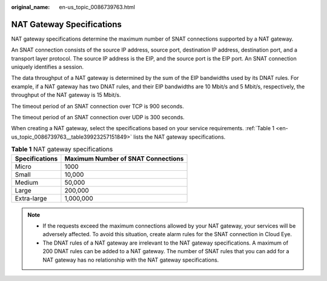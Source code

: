 :original_name: en-us_topic_0086739763.html

.. _en-us_topic_0086739763:

NAT Gateway Specifications
==========================

NAT gateway specifications determine the maximum number of SNAT connections supported by a NAT gateway.

An SNAT connection consists of the source IP address, source port, destination IP address, destination port, and a transport layer protocol. The source IP address is the EIP, and the source port is the EIP port. An SNAT connection uniquely identifies a session.

The data throughput of a NAT gateway is determined by the sum of the EIP bandwidths used by its DNAT rules. For example, if a NAT gateway has two DNAT rules, and their EIP bandwidths are 10 Mbit/s and 5 Mbit/s, respectively, the throughput of the NAT gateway is 15 Mbit/s.

The timeout period of an SNAT connection over TCP is 900 seconds.

The timeout period of an SNAT connection over UDP is 300 seconds.

When creating a NAT gateway, select the specifications based on your service requirements. :ref:`Table 1 <en-us_topic_0086739763__table39923257151849>` lists the NAT gateway specifications.

.. _en-us_topic_0086739763__table39923257151849:

.. table:: **Table 1** NAT gateway specifications

   ============== ==================================
   Specifications Maximum Number of SNAT Connections
   ============== ==================================
   Micro          1000
   Small          10,000
   Medium         50,000
   Large          200,000
   Extra-large    1,000,000
   ============== ==================================

.. note::

   -  If the requests exceed the maximum connections allowed by your NAT gateway, your services will be adversely affected. To avoid this situation, create alarm rules for the SNAT connection in Cloud Eye.
   -  The DNAT rules of a NAT gateway are irrelevant to the NAT gateway specifications. A maximum of 200 DNAT rules can be added to a NAT gateway. The number of SNAT rules that you can add for a NAT gateway has no relationship with the NAT gateway specifications.
